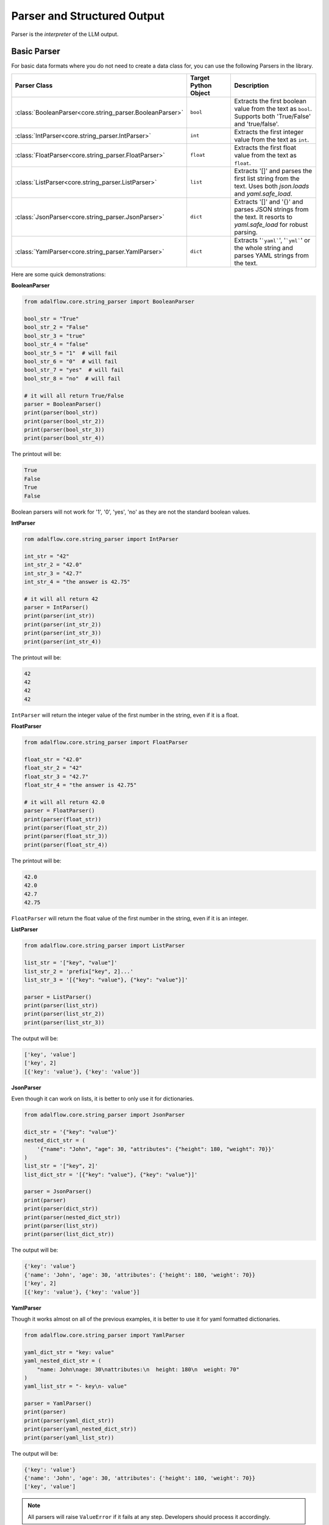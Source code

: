 .. _components-output_parser_note:

.. raw:: html

   <div style="display: flex; justify-content: flex-start; align-items: center; margin-top: 20px;">
      <a href="https://colab.research.google.com/github/SylphAI-Inc/AdalFlow/blob/main/notebooks/tutorials/adalflow_dataclasses.ipynb" target="_blank" style="margin-right: 10px;">
         <img alt="Try Quickstart in Colab" src="https://colab.research.google.com/assets/colab-badge.svg" style="vertical-align: middle;">
      </a>
      <a href="https://github.com/SylphAI-Inc/AdalFlow/blob/main/tutorials/parser_note.py" target="_blank" style="display: flex; align-items: center;">
         <img src="https://github.githubassets.com/images/modules/logos_page/GitHub-Mark.png" alt="GitHub" style="height: 20px; width: 20px; margin-right: 5px;">
         <span style="vertical-align: middle;"> Open Source Code</span>
      </a>

   </div>

Parser and Structured Output
==============================

Parser is the `interpreter` of the LLM output.

.. We have three types of parsers:

.. - **String Parsers**: it simply converts the string to the desired data type. They are located at :ref:`core.string_parser<core-string_parser>`.
.. - **Output Parsers**: it orchestrates the parsing and output formatting(in yaml, json and more) process. They are located at :ref:`components.output_parsers.outputs<components-output_parsers-outputs>`. :class:`JsonOutputParser` and :class:`YamlOutputParser` can work with :ref:`DataClass<core-dataclass>` for structured output.
.. - **DataClass Parser**: On top of :class:`YamlOutputParser<components.output_parsers.outputs.YamlOutputParser>` and :class:`JsonOutputParser<components.output_parsers.outputs.JsonOutputParser>`, :class:`DataClassParser<components.output_parsers.dataclass_parser.DataClassParser>` is the most compatible to work with :ref:`DataClass<core-dataclass>` for structured output.

Basic Parser
~~~~~~~~~~~~~~
For basic data formats where you do not need to create a data class for, you can use the following Parsers in the library.

.. list-table::
   :header-rows: 1
   :widths: 25 25 50

   * - Parser Class
     - Target Python Object
     - Description
   * - :class:`BooleanParser<core.string_parser.BooleanParser>`
     - ``bool``
     - Extracts the first boolean value from the text as ``bool``. Supports both 'True/False' and 'true/false'.
   * - :class:`IntParser<core.string_parser.IntParser>`
     - ``int``
     - Extracts the first integer value from the text as ``int``.
   * - :class:`FloatParser<core.string_parser.FloatParser>`
     - ``float``
     - Extracts the first float value from the text as ``float``.
   * - :class:`ListParser<core.string_parser.ListParser>`
     - ``list``
     - Extracts '[]' and parses the first list string from the text. Uses both `json.loads` and `yaml.safe_load`.
   * - :class:`JsonParser<core.string_parser.JsonParser>`
     - ``dict``
     - Extracts '[]' and '{}' and parses JSON strings from the text. It resorts to `yaml.safe_load` for robust parsing.
   * - :class:`YamlParser<core.string_parser.YamlParser>`
     - ``dict``
     - Extracts '```yaml```', '```yml```' or the whole string and parses YAML strings from the text.


Here are some quick demonstrations:

**BooleanParser**

.. code-block:: python

    from adalflow.core.string_parser import BooleanParser

    bool_str = "True"
    bool_str_2 = "False"
    bool_str_3 = "true"
    bool_str_4 = "false"
    bool_str_5 = "1"  # will fail
    bool_str_6 = "0"  # will fail
    bool_str_7 = "yes"  # will fail
    bool_str_8 = "no"  # will fail

    # it will all return True/False
    parser = BooleanParser()
    print(parser(bool_str))
    print(parser(bool_str_2))
    print(parser(bool_str_3))
    print(parser(bool_str_4))

The printout will be:

.. code-block::

    True
    False
    True
    False

Boolean parsers will not work for '1', '0', 'yes', 'no' as they are not the standard boolean values.


**IntParser**

.. code-block:: python

    rom adalflow.core.string_parser import IntParser

    int_str = "42"
    int_str_2 = "42.0"
    int_str_3 = "42.7"
    int_str_4 = "the answer is 42.75"

    # it will all return 42
    parser = IntParser()
    print(parser(int_str))
    print(parser(int_str_2))
    print(parser(int_str_3))
    print(parser(int_str_4))

The printout will be:

.. code-block::

    42
    42
    42
    42

``IntParser`` will return the integer value of the first number in the string, even if it is a float.


**FloatParser**

.. code-block:: python

    from adalflow.core.string_parser import FloatParser

    float_str = "42.0"
    float_str_2 = "42"
    float_str_3 = "42.7"
    float_str_4 = "the answer is 42.75"

    # it will all return 42.0
    parser = FloatParser()
    print(parser(float_str))
    print(parser(float_str_2))
    print(parser(float_str_3))
    print(parser(float_str_4))

The printout will be:

.. code-block::

    42.0
    42.0
    42.7
    42.75


``FloatParser`` will return the float value of the first number in the string, even if it is an integer.


**ListParser**

.. code-block:: python

    from adalflow.core.string_parser import ListParser

    list_str = '["key", "value"]'
    list_str_2 = 'prefix["key", 2]...'
    list_str_3 = '[{"key": "value"}, {"key": "value"}]'

    parser = ListParser()
    print(parser(list_str))
    print(parser(list_str_2))
    print(parser(list_str_3))

The output will be:

.. code-block:: python

    ['key', 'value']
    ['key', 2]
    [{'key': 'value'}, {'key': 'value'}]


**JsonParser**

Even though it can work on lists, it is better to only use it for dictionaries.

.. code-block:: python

    from adalflow.core.string_parser import JsonParser

    dict_str = '{"key": "value"}'
    nested_dict_str = (
        '{"name": "John", "age": 30, "attributes": {"height": 180, "weight": 70}}'
    )
    list_str = '["key", 2]'
    list_dict_str = '[{"key": "value"}, {"key": "value"}]'

    parser = JsonParser()
    print(parser)
    print(parser(dict_str))
    print(parser(nested_dict_str))
    print(parser(list_str))
    print(parser(list_dict_str))

The output will be:

.. code-block:: python

    {'key': 'value'}
    {'name': 'John', 'age': 30, 'attributes': {'height': 180, 'weight': 70}}
    ['key', 2]
    [{'key': 'value'}, {'key': 'value'}]


**YamlParser**

Though it works almost on all of the previous examples, it is better to use it for yaml formatted dictionaries.

.. code-block:: python

    from adalflow.core.string_parser import YamlParser

    yaml_dict_str = "key: value"
    yaml_nested_dict_str = (
        "name: John\nage: 30\nattributes:\n  height: 180\n  weight: 70"
    )
    yaml_list_str = "- key\n- value"

    parser = YamlParser()
    print(parser)
    print(parser(yaml_dict_str))
    print(parser(yaml_nested_dict_str))
    print(parser(yaml_list_str))

The output will be:

.. code-block:: python

    {'key': 'value'}
    {'name': 'John', 'age': 30, 'attributes': {'height': 180, 'weight': 70}}
    ['key', 'value']

.. note::
    All parsers will raise ``ValueError`` if it fails at any step. Developers should process it accordingly.


DataClassParser
~~~~~~~~~~~~~~~~~~~~~~~
For more complicated data structures, we can use :class:`DataClass<core.base_data_class.DataClass>` to define it.
The usage of it is pretty much the same as native `dataclass` from `dataclasses`.

Let's try to define a User class:

.. code-block:: python

    from dataclasses import dataclass, field
    from adalflow.core import DataClass

    # no need to use Optional, when default is on, it is optional.
    .. code-block:: python

    @dataclass
    class SampleDataClass(DataClass):
        description: str = field(metadata={"desc": "A sample description"})
        category: str = field(metadata={"desc": "Category of the sample"})
        value: int = field(metadata={"desc": "A sample integer value"})
        status: str = field(metadata={"desc": "Status of the sample"})

        # input and output fields can work with DataClassParser
        __input_fields__ = [
            "description",
            "category",
        ]
        __output_fields__ = ["value", "status"]


We have three classes to work with structured data.
They are :class:`DataClassParser<components.output_parsers.outputs.DataClassParser>`,
:class:`JsonOutputParser<components.output_parsers.outputs.JsonOutputParser>`, and `YamlOutputParser<components.output_parsers.outputs.YamlOutputParser>`.
`DataClassParser` is the easiest to use.

Now, lets' create a parser that will use the `SampleDataClass` to parse the output json string back to the data class instance.

.. code-block:: python

    from adalflow.components.output_parsers import DataClassParser

    parser = DataClassParser(data_class=SampleDataClass, return_data_class=True, format_type="json")

Let's view the structure of the parser use `print(parser)`.

The output will be:

.. code-block::

    DataClassParser(
        data_class=SampleDataClass, format_type=json,            return_data_class=True, input_fields=['description', 'category'],            output_fields=['value', 'status']
        (_output_processor): JsonParser()
        (output_format_prompt): Prompt(
            template: Your output should be formatted as a standard JSON instance with the following schema:
            ```
            {{schema}}
            ```
            -Make sure to always enclose the JSON output in triple backticks (```). Please do not add anything other than valid JSON output!
            -Use double quotes for the keys and string values.
            -DO NOT mistaken the "properties" and "type" in the schema as the actual fields in the JSON output.
            -Follow the JSON formatting conventions., prompt_variables: ['schema']
        )
    )

You can get the output and input format strings using the following methods:

.. code-block:: python

    print(parser.get_input_format_str())
    print(parser.get_output_format_str())

The output for the output format string will be:

.. code-block::

    Your output should be formatted as a standard JSON instance with the following schema:
    ```
    {
        "value": " (int) (required)",
        "status": " (str) (required)"
    }
    ```
    -Make sure to always enclose the JSON output in triple backticks (```). Please do not add anything other than valid JSON output!
    -Use double quotes for the keys and string values.
    -DO NOT mistaken the "properties" and "type" in the schema as the actual fields in the JSON output.
    -Follow the JSON formatting conventions.

The input format string will be:

.. code-block::

    {
        "description": " (str) (required)",
        "category": " (str) (required)"
    }

Convert a json string to a data class instance:

.. code-block:: python

    user_input = '{"description": "Parsed description", "category": "Sample Category", "value": 100, "status": "active"}'
    parsed_instance = parser.call(user_input)

    print(parsed_instance)

The output will be:

.. code-block:: python

    SampleDataClass(description='Parsed description', category='Sample Category', value=100, status='active')

Try the examples string:

.. code-block:: python

    samples = [
        SampleDataClass(
            description="Sample description",
            category="Sample category",
            value=100,
            status="active",
        ),
        SampleDataClass(
            description="Another description",
            category="Another category",
            value=200,
            status="inactive",
        ),
    ]

    examples_str = parser.get_examples_str(examples=samples)
    print(examples_str)

The output will be:

.. code-block:: python

    examples_str:
    {
        "description": "Sample description",
        "category": "Sample category",
        "value": 100,
        "status": "active"
    }
    __________
    {
        "description": "Another description",
        "category": "Another category",
        "value": 200,
        "status": "inactive"
    }
    __________

You can check out :ref:`Deep Dive Parser <components-output_parser_note>` for more.




.. admonition:: API References
   :class: highlight

   - :ref:`string_parser<core-string_parser>`
   - :ref:`OutputParser<components-output_parsers>`
   - :class:`components.output_parsers.outputs.JsonOutputParser`
   - :class:`components.output_parsers.outputs.YamlOutputParser`
   - :class:`components.output_parsers.outputs.OutputParser`
   - :class:`components.output_parsers.outputs.BooleanOutputParser`
   - :class:`components.output_parsers.outputs.ListOutputParser`
   - :class:`components.output_parsers.dataclass_parser.DataClassParser`
   - :class:`core.base_data_class.DataClass`

